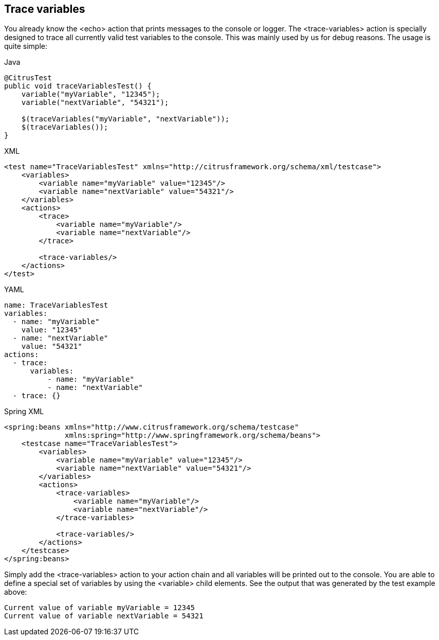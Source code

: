 [[actions-trace-variables]]
== Trace variables

You already know the <echo> action that prints messages to the console or logger. The <trace-variables> action is specially designed to trace all currently valid test variables to the console. This was mainly used by us for debug reasons. The usage is quite simple:

.Java
[source,java,indent=0,role="primary"]
----
@CitrusTest
public void traceVariablesTest() {
    variable("myVariable", "12345");
    variable("nextVariable", "54321");

    $(traceVariables("myVariable", "nextVariable"));
    $(traceVariables());
}
----

.XML
[source,xml,indent=0,role="secondary"]
----
<test name="TraceVariablesTest" xmlns="http://citrusframework.org/schema/xml/testcase">
    <variables>
        <variable name="myVariable" value="12345"/>
        <variable name="nextVariable" value="54321"/>
    </variables>
    <actions>
        <trace>
            <variable name="myVariable"/>
            <variable name="nextVariable"/>
        </trace>

        <trace-variables/>
    </actions>
</test>
----

.YAML
[source,yaml,indent=0,role="secondary"]
----
name: TraceVariablesTest
variables:
  - name: "myVariable"
    value: "12345"
  - name: "nextVariable"
    value: "54321"
actions:
  - trace:
      variables:
          - name: "myVariable"
          - name: "nextVariable"
  - trace: {}
----

.Spring XML
[source,xml,indent=0,role="secondary"]
----
<spring:beans xmlns="http://www.citrusframework.org/schema/testcase"
              xmlns:spring="http://www.springframework.org/schema/beans">
    <testcase name="TraceVariablesTest">
        <variables>
            <variable name="myVariable" value="12345"/>
            <variable name="nextVariable" value="54321"/>
        </variables>
        <actions>
            <trace-variables>
                <variable name="myVariable"/>
                <variable name="nextVariable"/>
            </trace-variables>

            <trace-variables/>
        </actions>
    </testcase>
</spring:beans>
----

Simply add the <trace-variables> action to your action chain and all variables will be printed out to the console. You are able to define a special set of variables by using the <variable> child elements. See the output that was generated by the test example above:

[source,text]
----
Current value of variable myVariable = 12345
Current value of variable nextVariable = 54321
----
